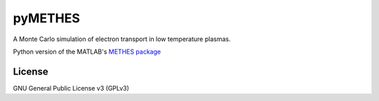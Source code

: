 pyMETHES
========

A Monte Carlo simulation of electron transport in low temperature plasmas.

Python version of the MATLAB's `METHES package`_


License
-------
GNU General Public License v3 (GPLv3)


.. _METHES package: https://fr.lxcat.net/download/METHES/
